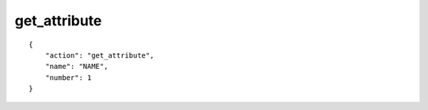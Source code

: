 get_attribute
=============

.. highlight:: json

::

    {
        "action": "get_attribute",
        "name": "NAME",
        "number": 1
    }
